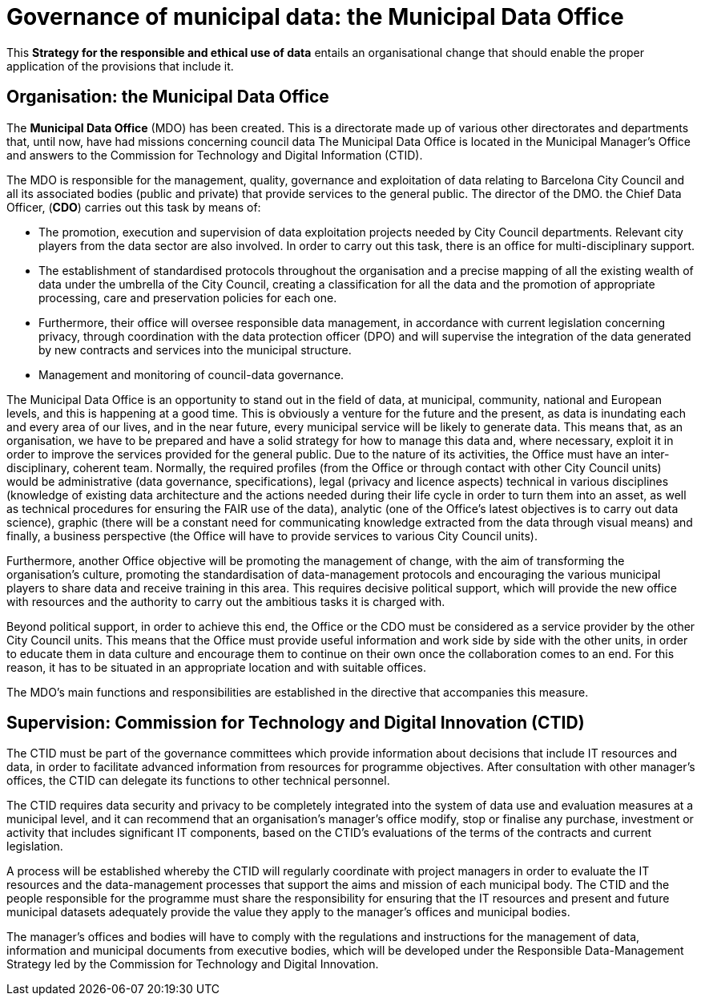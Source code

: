 # Governance of municipal data: the Municipal Data Office

This *Strategy for the responsible and ethical use of data* entails an organisational change that should enable the proper application of the provisions that include it.

## Organisation: the Municipal Data Office

The *Municipal Data Office* (MDO) has been created.
This is a directorate made up of various other directorates and departments that, until now, have had missions concerning council data The Municipal Data Office is located in the Municipal Manager’s Office and answers to the Commission for Technology and Digital Information (CTID).

The MDO is responsible for the management, quality, governance and exploitation of data relating to Barcelona City Council and all its associated bodies (public and private) that provide services to the general public.
The director of the DMO. the Chief Data Officer, (*CDO*) carries out this task by means of:

* The promotion, execution and supervision of data exploitation projects needed by City Council departments.
Relevant city players from the data sector are also involved.
In order to carry out this task, there is an office for multi-disciplinary support.

* The establishment of standardised protocols throughout the organisation and a precise mapping of all the existing wealth of data under the umbrella of the City Council, creating a classification for all the data and the promotion of appropriate processing, care and preservation policies for each one.

* Furthermore, their office will oversee responsible data management, in accordance with current legislation concerning privacy, through coordination with the data protection officer (DPO) and will supervise the integration of the data generated by new contracts and services into the municipal structure.

* Management and monitoring of council-data governance.

The Municipal Data Office is an opportunity to stand out in the field of data, at municipal, community, national and European levels, and this is happening at a good time.
This is obviously a venture for the future and the present, as data is inundating each and every area of our lives, and in the near future, every municipal service will be likely to generate data.
This means that, as an organisation, we have to be prepared and have a solid strategy for how to manage this data and, where necessary, exploit it in order to improve the services provided for the general public.
Due to the nature of its activities, the Office must have an inter-disciplinary, coherent team.
Normally, the required profiles (from the Office or through contact with other City Council units) would be administrative (data governance, specifications), legal (privacy and licence aspects) technical in various disciplines (knowledge of existing data architecture and the actions needed during their life cycle in order to turn them into an asset, as well as technical procedures for ensuring the FAIR use of the data), analytic (one of the Office’s latest objectives is to carry out data science), graphic (there will be a constant need for communicating knowledge extracted from the data through visual means) and finally, a business perspective (the Office will have to provide services to various City Council units).

Furthermore, another Office objective will be promoting the management of change, with the aim of transforming the organisation’s culture, promoting the standardisation of data-management protocols and encouraging the various municipal players to share data and receive training in this area.
This requires decisive political support, which will provide the new office with resources and the authority to carry out the ambitious tasks it is charged with.

Beyond political support, in order to achieve this end, the Office or the CDO must be considered as a service provider by the other City Council units.
This means that the Office must provide useful information and work side by side with the other units, in order to educate them in data culture and encourage them to continue on their own once the collaboration comes to an end.
For this reason, it has to be situated in an appropriate location and with suitable offices.

The MDO’s main functions and responsibilities are established in the directive that accompanies this measure.

## Supervision: Commission for Technology and Digital Innovation (CTID)

The CTID must be part of the governance committees which provide information about decisions that include IT resources and data, in order to facilitate advanced information from resources for programme objectives.
After consultation with other manager’s offices, the CTID can delegate its functions to other technical personnel.

The CTID requires data security and privacy to be completely integrated into the system of data use and evaluation measures at a municipal level, and it can recommend that an organisation’s manager’s office modify, stop or finalise any purchase, investment or activity that includes significant IT components, based on the CTID’s evaluations of the terms of the contracts and current legislation.

A process will be established whereby the CTID will regularly coordinate with project managers in order to evaluate the IT resources and the data-management processes that support the aims and mission of each municipal body.
The CTID and the people responsible for the programme must share the responsibility for ensuring that the IT resources and present and future municipal datasets adequately provide the value they apply to the manager’s offices and municipal bodies.

The manager’s offices and bodies will have to comply with the regulations and instructions for the management of data, information and municipal documents from executive bodies, which will be developed under the Responsible Data-Management Strategy led by the Commission for Technology and Digital Innovation.
